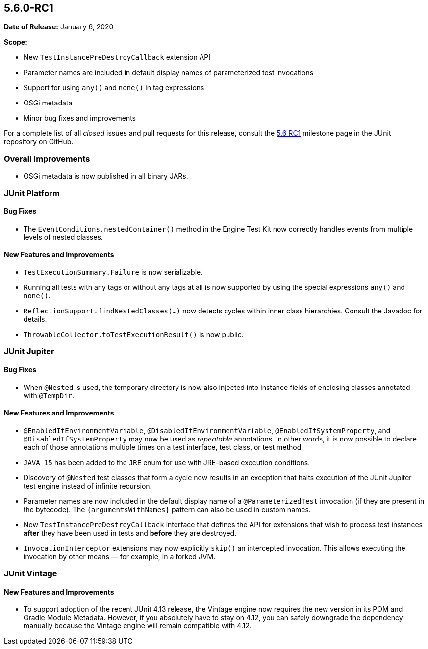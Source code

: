 [[release-notes-5.6.0-RC1]]
== 5.6.0-RC1

*Date of Release:* January 6, 2020

*Scope:*

* New `TestInstancePreDestroyCallback` extension API
* Parameter names are included in default display names of parameterized test invocations
* Support for using `any()` and `none()` in tag expressions
* OSGi metadata
* Minor bug fixes and improvements

For a complete list of all _closed_ issues and pull requests for this release, consult the
link:{junit5-repo}+/milestone/45?closed=1+[5.6 RC1] milestone page in the JUnit repository
on GitHub.


[[release-notes-5.6.0-RC1-overall-improvements]]
=== Overall Improvements

* OSGi metadata is now published in all binary JARs.


[[release-notes-5.6.0-RC1-junit-platform]]
=== JUnit Platform

==== Bug Fixes

* The `EventConditions.nestedContainer()` method in the Engine Test Kit now correctly
  handles events from multiple levels of nested classes.

==== New Features and Improvements

* `TestExecutionSummary.Failure` is now serializable.
* Running all tests with any tags or without any tags at all is now supported
  by using the special expressions `any()` and `none()`.
* `ReflectionSupport.findNestedClasses(...)` now detects cycles within inner class
  hierarchies. Consult the Javadoc for details.
* `ThrowableCollector.toTestExecutionResult()` is now public.


[[release-notes-5.6.0-RC1-junit-jupiter]]
=== JUnit Jupiter

==== Bug Fixes

* When `@Nested` is used, the temporary directory is now also injected into instance
  fields of enclosing classes annotated with `@TempDir`.

==== New Features and Improvements

* `@EnabledIfEnvironmentVariable`, `@DisabledIfEnvironmentVariable`,
  `@EnabledIfSystemProperty`, and `@DisabledIfSystemProperty` may now be used as
  _repeatable_ annotations. In other words, it is now possible to declare each of those
  annotations multiple times on a test interface, test class, or test method.
* `JAVA_15` has been added to the `JRE` enum for use with JRE-based execution conditions.
* Discovery of `@Nested` test classes that form a cycle now results in an exception that
  halts execution of the JUnit Jupiter test engine instead of infinite recursion.
* Parameter names are now included in the default display name of a `@ParameterizedTest`
  invocation (if they are present in the bytecode). The `{argumentsWithNames}` pattern
  can also be used in custom names.
* New `TestInstancePreDestroyCallback` interface that defines the API for extensions that
  wish to process test instances *after* they have been used in tests and *before* they
  are destroyed.
* `InvocationInterceptor` extensions may now explicitly `skip()` an intercepted
  invocation. This allows executing the invocation by other means — for example, in a
  forked JVM.


[[release-notes-5.6.0-RC1-junit-vintage]]
=== JUnit Vintage

==== New Features and Improvements

* To support adoption of the recent JUnit 4.13 release, the Vintage engine now requires
  the new version in its POM and Gradle Module Metadata. However, if you absolutely have
  to stay on 4.12, you can safely downgrade the dependency manually because the Vintage
  engine will remain compatible with 4.12.

